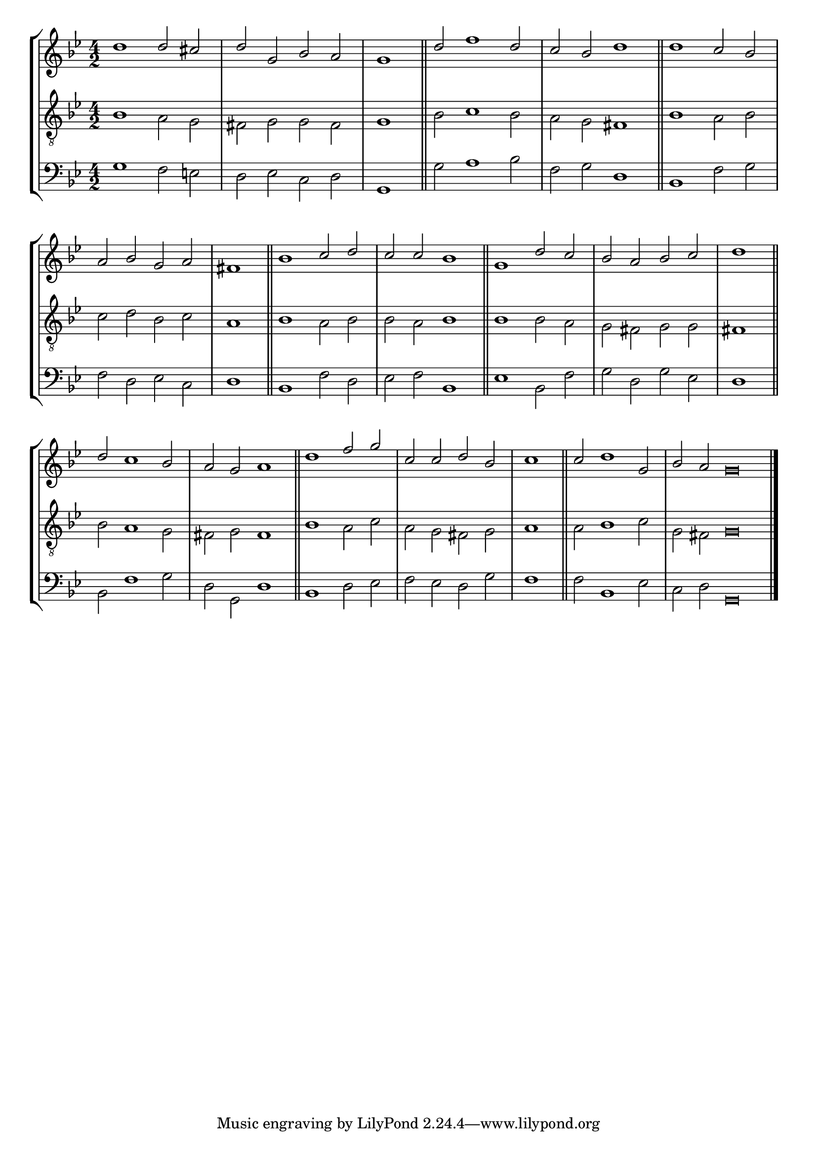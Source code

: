 tuneTitle = "Psalm 30"
tuneMeter = "C.M.D."
author = ""
voiceFontSize = 0

cantusMusic = {
  \clef treble
  \key g \minor
  \autoBeamOff
  \time 4/2
  \relative c'' {
    \override Staff.NoteHead.style = #'baroque
    \set Score.tempoHideNote = ##t \tempo 4 = 120
    \override Staff.TimeSignature #'break-visibility = ##(#f #f #f) 
    \set fontSize = \voiceFontSize
    d1 d2 cis d g, bes a \time 2/2 g1 \bar "||"
    \time 4/2 d'2 f1 d2 c bes d1 \bar "||"
    d1 c2 bes a bes g a \time 2/2 fis1 \bar "||"
    \time 4/2 bes1 c2 d c c bes1 \bar "||"
    g1 d'2 c bes a bes c \time 2/2 d1 \bar "||"
    \time 4/2 d2 c1 bes2 a g a1 \bar "||"
    d1 f2 g c, c d bes \time 2/2 c1 \bar "||"
    \time 4/2 c2 d1 g,2 \time 6/2 bes a g\breve \bar "|."
  }
}

mediusMusic = {
  \clef "treble_8"
  \key g \minor
  \autoBeamOff
  \time 4/2
  \relative c' {
    \override Staff.NoteHead.style = #'baroque
    \override Staff.TimeSignature #'break-visibility = ##(#f #f #f)
    \set fontSize = \voiceFontSize
    bes1 a2 g fis g g fis g1
    bes2 c1 bes2 a g fis1
    bes1 a2 bes c d bes c a1
    bes1 a2 bes bes a bes1
    bes1 bes2 a g fis g g fis1
    bes2 a1 g2 fis g fis1
    bes1 a2 c a g fis g a1
    a2 bes1 c2 g fis g\breve
  }
}

bassusMusic = {
  \clef bass
  \key g \minor
  \autoBeamOff
  \time 4/2
  \relative c' {
    \override Staff.NoteHead.style = #'baroque
    \override Staff.TimeSignature #'break-visibility = ##(#f #f #f) 
    \set fontSize = \voiceFontSize
    g1 f2 e d es c d g,1
    g'2 a1 bes2 f g d1
    bes1 f'2 g f d es c d1
    bes1 f'2 d es f bes,1
    es1 bes2 f' g d g es d1
    bes2 f'1 g2 d g, d'1
    bes1 d2 es f es d g f1
    f2 bes,1 es2 c d g,\breve
  }
}

\score
{
  \header {
    poet = \markup { \typewriter { \author } }
    instrument = \markup { \typewriter { #(string-append tuneTitle ". ") }
			   \tuneMeter }
    tagline = ""
  }

  <<
    \new StaffGroup {
      <<
	\new Staff = "cantus" {
	  <<
	    \new Voice = "one" { \stemUp \slurUp \tieUp \cantusMusic }
	  >>
	}
	\new Staff = "medius" {
	  <<
	    \new Voice = "two" { \stemDown \slurDown \tieDown \mediusMusic }
	  >>
	}
	\new Staff = "bassus" {
	  <<
	    \new  Voice = "four" { \stemDown \slurDown \tieDown \bassusMusic }
	  >>
	}
      >>
    }
    
  >>

  \layout {
    \context {
      \override VerticalAxisGroup #'minimum-Y-extent = #'(0 . 0)
    }
    \context {
      \Lyrics
      \override LyricText #'font-size = #-1
    }
    \context {
      \Score
      \remove "Bar_number_engraver"
    }
    indent = 0 \cm
  }
  \midi { }
}
